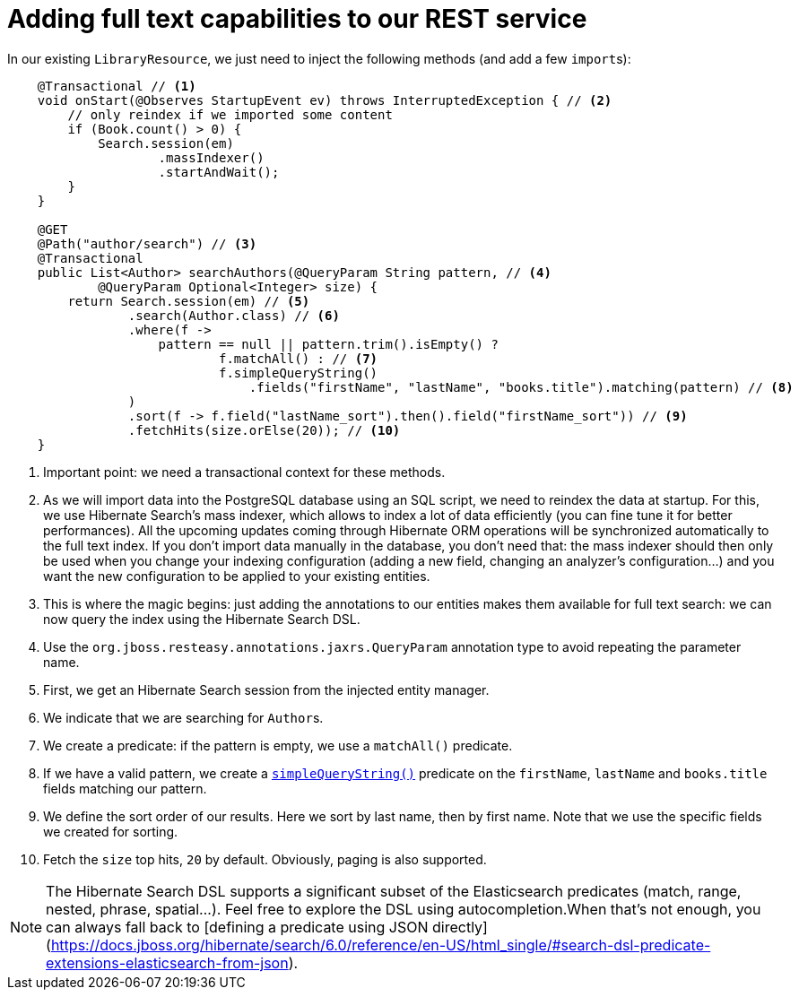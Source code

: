 ifdef::context[:parent-context: {context}]
[id="adding-full-text-capabilities-to-our-rest-service_{context}"]
= Adding full text capabilities to our REST service
:context: adding-full-text-capabilities-to-our-rest-service

In our existing `LibraryResource`, we just need to inject the following methods (and add a few ``import``s):

[source,java]
----
    @Transactional // <1>
    void onStart(@Observes StartupEvent ev) throws InterruptedException { // <2>
        // only reindex if we imported some content
        if (Book.count() > 0) {
            Search.session(em)
                    .massIndexer()
                    .startAndWait();
        }
    }

    @GET
    @Path("author/search") // <3>
    @Transactional
    public List<Author> searchAuthors(@QueryParam String pattern, // <4>
            @QueryParam Optional<Integer> size) {
        return Search.session(em) // <5>
                .search(Author.class) // <6>
                .where(f ->
                    pattern == null || pattern.trim().isEmpty() ?
                            f.matchAll() : // <7>
                            f.simpleQueryString()
                                .fields("firstName", "lastName", "books.title").matching(pattern) // <8>
                )
                .sort(f -> f.field("lastName_sort").then().field("firstName_sort")) // <9>
                .fetchHits(size.orElse(20)); // <10>
    }
----

[arabic]
<1> Important point: we need a transactional context for these methods.
<2> As we will import data into the PostgreSQL database using an SQL script, we need to reindex the data at startup.
For this, we use Hibernate Search's mass indexer, which allows to index a lot of data efficiently (you can fine tune it for better performances).
All the upcoming updates coming through Hibernate ORM operations will be synchronized automatically to the full text index.
If you don't import data manually in the database, you don't need that:
the mass indexer should then only be used when you change your indexing configuration (adding a new field, changing an analyzer's configuration...) and you want the new configuration to be applied to your existing entities.
<3> This is where the magic begins: just adding the annotations to our entities makes them available for full text search: we can now query the index using the Hibernate Search DSL.
<4> Use the `org.jboss.resteasy.annotations.jaxrs.QueryParam` annotation type to avoid repeating the parameter name.
<5> First, we get an Hibernate Search session from the injected entity manager.
<6> We indicate that we are searching for ``Author``s.
<7> We create a predicate: if the pattern is empty, we use a `matchAll()` predicate.
<8> If we have a valid pattern, we create a https://www.elastic.co/guide/en/elasticsearch/reference/current/query-dsl-simple-query-string-query.html[`simpleQueryString()`] predicate on the `firstName`, `lastName` and `books.title` fields matching our pattern.
<9> We define the sort order of our results. Here we sort by last name, then by first name. Note that we use the specific fields we created for sorting.
<10> Fetch the `size` top hits, `20` by default. Obviously, paging is also supported.

[NOTE,textlabel="Note",name="note"]
====
The Hibernate Search DSL supports a significant subset of the Elasticsearch predicates (match, range, nested, phrase, spatial...).
Feel free to explore the DSL using autocompletion.When that's not enough, you can always fall back to
[defining a predicate using JSON directly](https://docs.jboss.org/hibernate/search/6.0/reference/en-US/html_single/#search-dsl-predicate-extensions-elasticsearch-from-json).
====


ifdef::parent-context[:context: {parent-context}]
ifndef::parent-context[:!context:]